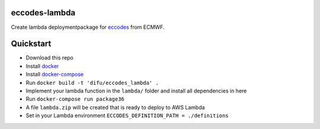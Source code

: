 ==============
eccodes-lambda
==============

Create lambda deploymentpackage for `eccodes <https://software.ecmwf.int/wiki/display/ECC/ecCodes+Home>`_ from ECMWF.


================================
Quickstart
================================

- Download this repo
- Install `docker <https://docs.docker.com>`_
- Install `docker-compose <https://docs.docker.com/compose/install>`_
- Run ``docker build -t 'difu/eccodes_lambda' .``
- Implement your lambda function in the ``lambda/`` folder and install all dependencies in here
- Run ``docker-compose run package36``
- A file ``lambda.zip`` will be created that is ready to deploy to AWS Lambda
- Set in your Lambda environment ``ECCODES_DEFINITION_PATH = ./definitions``
